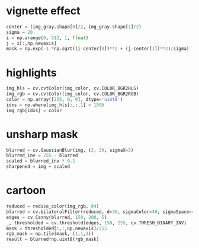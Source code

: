 * vignette effect
#+BEGIN_SRC python
center = (img_gray.shape[0]/2, img_gray.shape[1]/2)
sigma = 20.
i = np.arange(0, 512, 1, float)
j = x[:,np.newaxis]
mask = np.exp(-1.*np.sqrt((i-center[0])**2 + (j-center[1])**2)/sigma)
#+END_SRC
* highlights
#+BEGIN_SRC python
img_hls = cv.cvtColor(img_color, cv.COLOR_BGR2HLS)
img_rgb = cv.cvtColor(img_color, cv.COLOR_BGR2RGB)
color = np.array([255, 0, 0], dtype='uint8')
idxs = np.where(img_hls[:,:,1] > 150)
img_rgb[idxs] = color
#+END_SRC
* unsharp mask
#+BEGIN_SRC python
blurred = cv.GaussianBlur(img, (3, 3), sigmaX=5)
blurred_inv = 255 - blurred
scaled = blurred_inv * 0.1
sharpened = img + scaled
#+END_SRC
* cartoon
#+BEGIN_SRC python
reduced = reduce_color(img_rgb, 64)
blurred = cv.bilateralFilter(reduced, d=30, sigmaColor=40, sigmaSpace=40)
edges = cv.Canny(blurred, 150, 200, 5)
_, thresholded = cv.threshold(edges, 150, 255, cv.THRESH_BINARY_INV)
mask = thresholded[:,:,np.newaxis]/255
rgb_mask = np.tile(mask, (1,1,3))
result = blurred*np.uint8(rgb_mask)
#+END_SRC
